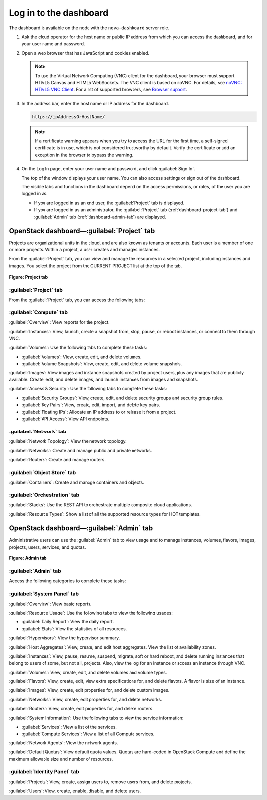 Log in to the dashboard
-----------------------

The dashboard is available on the node with the ``nova-dashboard``
server role.

#. Ask the cloud operator for the host name or public IP address from
   which you can access the dashboard, and for your user name and
   password.

#. Open a web browser that has JavaScript and cookies enabled.

   .. note::

      To use the Virtual Network Computing (VNC) client for the dashboard,
      your browser must support HTML5 Canvas and HTML5 WebSockets. The VNC
      client is based on noVNC. For details, see `noVNC: HTML5 VNC
      Client <https://github.com/kanaka/noVNC/blob/master/README.md>`__.
      For a list of supported browsers, see `Browser
      support <https://github.com/kanaka/noVNC/wiki/Browser-support>`__.

#. In the address bar, enter the host name or IP address for the
   dashboard.

   .. code::

       https://ipAddressOrHostName/

   .. note::

      If a certificate warning appears when you try to access the URL for
      the first time, a self-signed certificate is in use, which is not
      considered trustworthy by default. Verify the certificate or add an
      exception in the browser to bypass the warning.

#. On the Log In page, enter your user name and password, and click
   :guilabel:`Sign In`.

   The top of the window displays your user name. You can also access
   settings or sign out of the dashboard.

   The visible tabs and functions in the dashboard depend on the access
   permissions, or roles, of the user you are logged in as.

   * If you are logged in as an end user, the :guilabel:`Project` tab is
     displayed.

   * If you are logged in as an administrator, the :guilabel:`Project` tab
     (:ref:`dashboard-project-tab`) and :guilabel:`Admin` tab
     (:ref:`dashboard-admin-tab`) are displayed.


.. _dashboard-project-tab:

OpenStack dashboard—:guilabel:`Project` tab
~~~~~~~~~~~~~~~~~~~~~~~~~~~~~~~~~~~~~~~~~~~

Projects are organizational units in the cloud, and are also known as
tenants or accounts. Each user is a member of one or more projects.
Within a project, a user creates and manages instances.

From the :guilabel:`Project` tab, you can view and manage the resources in a
selected project, including instances and images. You select the project
from the CURRENT PROJECT list at the top of the tab.

.. figure:: figures/dashboard-project-tab.png

**Figure: Project tab**

-----------------------
:guilabel:`Project` tab
-----------------------

From the :guilabel:`Project` tab, you can access the following tabs:

-----------------------
:guilabel:`Compute` tab
-----------------------

:guilabel:`Overview`: View reports for the project.

:guilabel:`Instances`: View, launch, create a snapshot from, stop, pause, or
reboot instances, or connect to them through VNC.

:guilabel:`Volumes`: Use the following tabs to complete these tasks:

* :guilabel:`Volumes`: View, create, edit, and delete volumes.

* :guilabel:`Volume Snapshots`: View, create, edit, and delete volume
  snapshots.

:guilabel:`Images`: View images and instance snapshots created by project
users, plus any images that are publicly available. Create, edit, and delete
images, and launch instances from images and snapshots.

:guilabel:`Access & Security`: Use the following tabs to complete these tasks:

* :guilabel:`Security Groups`: View, create, edit, and delete security groups
  and security group rules.

* :guilabel:`Key Pairs`: View, create, edit, import, and delete key pairs.

* :guilabel:`Floating IPs`: Allocate an IP address to or release it from a
  project.

* :guilabel:`API Access`: View API endpoints.

-----------------------
:guilabel:`Network` tab
-----------------------

:guilabel:`Network Topology`: View the network topology.

:guilabel:`Networks`: Create and manage public and private networks.

:guilabel:`Routers`: Create and manage routers.

----------------------------
:guilabel:`Object Store` tab
----------------------------

:guilabel:`Containers`: Create and manage containers and objects.

-----------------------------
:guilabel:`Orchestration` tab
-----------------------------

:guilabel:`Stacks`: Use the REST API to orchestrate multiple composite cloud
applications.

:guilabel:`Resource Types`: Show a list of all the supported resource types
for HOT templates.

.. _dashboard-admin-tab:

OpenStack dashboard—:guilabel:`Admin` tab
~~~~~~~~~~~~~~~~~~~~~~~~~~~~~~~~~~~~~~~~~

Administrative users can use the :guilabel:`Admin` tab to view usage and to
manage instances, volumes, flavors, images, projects, users, services, and
quotas.


.. figure:: figures/dashboard_admin_project_tab.png

**Figure: Admin tab**


---------------------
:guilabel:`Admin` tab
---------------------

Access the following categories to complete these tasks:

----------------------------
:guilabel:`System Panel` tab
----------------------------

:guilabel:`Overview`: View basic reports.

:guilabel:`Resource Usage`: Use the following tabs to view the following
usages:

* :guilabel:`Daily Report`: View the daily report.

* :guilabel:`Stats`: View the statistics of all resources.

:guilabel:`Hypervisors`: View the hypervisor summary.

:guilabel:`Host Aggregates`: View, create, and edit host aggregates. View the
list of availability zones.

:guilabel:`Instances`: View, pause, resume, suspend, migrate, soft or hard
reboot, and delete running instances that belong to users of some, but not all,
projects. Also, view the log for an instance or access an instance through VNC.

:guilabel:`Volumes`: View, create, edit, and delete volumes and volume types.

:guilabel:`Flavors`: View, create, edit, view extra specifications for, and
delete flavors. A flavor is size of an instance.

:guilabel:`Images`: View, create, edit properties for, and delete custom
images.

:guilabel:`Networks`: View, create, edit properties for, and delete networks.

:guilabel:`Routers`: View, create, edit properties for, and delete routers.

:guilabel:`System Information`: Use the following tabs to view the service
information:

* :guilabel:`Services`: View a list of the services.

* :guilabel:`Compute Services`: View a list of all Compute services.

:guilabel:`Network Agents`: View the network agents.

:guilabel:`Default Quotas`: View default quota values. Quotas are hard-coded in
OpenStack Compute and define the maximum allowable size and number of
resources.

------------------------------
:guilabel:`Identity Panel` tab
------------------------------

:guilabel:`Projects`: View, create, assign users to, remove users from, and
delete projects.

:guilabel:`Users`: View, create, enable, disable, and delete users.
